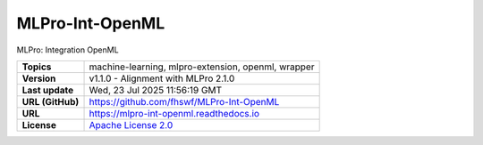 .. _target_extension_repo_MLPro-Int-OpenML:
MLPro-Int-OpenML
======

MLPro: Integration OpenML


.. list-table::

    * - **Topics**
      - machine-learning, mlpro-extension, openml, wrapper
    * - **Version**
      - v1.1.0  - Alignment with MLPro 2.1.0
    * - **Last update**
      - Wed, 23 Jul 2025 11:56:19 GMT
    * - **URL (GitHub)**
      - https://github.com/fhswf/MLPro-Int-OpenML
    * - **URL**
      - https://mlpro-int-openml.readthedocs.io
    * - **License**
      - `Apache License 2.0 <https://github.com/fhswf/MLPro-Int-OpenML/blob/main/LICENSE>`_